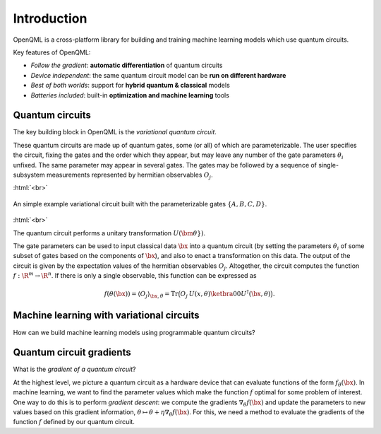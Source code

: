 .. role:: html(raw)
   :format: html

.. _introduction:

Introduction
============

OpenQML is a cross-platform library for building and training machine learning models which use quantum circuits.

Key features of OpenQML:

- *Follow the gradient*: **automatic differentiation** of quantum circuits
- *Device independent*: the same quantum circuit model can be **run on different hardware**
- *Best of both worlds*: support for **hybrid quantum & classical** models
- *Batteries included*: built-in **optimization and machine learning** tools

Quantum circuits
--------------------

The key building block in OpenQML is the *variational quantum circuit*.

These quantum circuits are made up of quantum gates, some (or all) of which are parameterizable.
The user specifies the circuit, fixing the gates and the order which they appear, but may leave any number of the gate parameters :math:`\theta_i` unfixed.
The same parameter may appear in several gates.
The gates may be followed by a sequence of single-subsystem measurements represented by hermitian observables :math:`O_j`.

:html:`<br>`

.. figure:: ./_static/var_circuit.svg
    :align: center
    :width: 70%
    :target: javascript:void(0);

    An simple example variational circuit built with the parameterizable gates :math:`\{A,B,C,D\}`.

:html:`<br>`


The quantum circuit performs a unitary transformation :math:`U(\bm{\theta}})`.

The gate parameters can be used to input classical data :math:`\bx` into a quantum circuit (by setting the parameters :math:`\theta_i` of some subset of gates based on the components of :math:`\bx`), and also to enact a transformation on this data.
The output of the circuit is given by the expectation values of the hermitian observables :math:`O_j`.
Altogether, the circuit computes the function :math:`f: \R^m \to \R^n`.
If there is only a single observable, this function can be expressed as

.. math:: f(\theta(\bx)) = \langle O_j \rangle_{\bx,\theta} = \mathrm{Tr}\big(O_j \: U(x, \theta)\ketbra{0}{0}U^\dagger(\bx, \theta)\big).

Machine learning with variational circuits
--------------------------------------------------

How can we build machine learning models using programmable quantum circuits?


Quantum circuit gradients
-------------------------

What is the *gradient of a quantum circuit*?

At the highest level, we picture a quantum circuit as a hardware device that can evaluate functions of the form :math:`f_{\theta}(\bx)`. In machine learning, we want to find the parameter values which make the function :math:`f` optimal for some problem of interest. One way to do this is to perform *gradient descent*: we compute the gradients :math:`\nabla_\theta f(\bx)` and update the parameters to new values based on this gradient information, :math:`\theta\mapsto\theta + \eta\nabla_\theta f(\bx)`. For this, we need a method to evaluate the gradients of the function :math:`f` defined by our quantum circuit.
